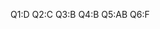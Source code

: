 # #+TITLE: Digital Biology
#+AUTHOR: tangxt
#+EMAIL: tangxt@tamu.edu
#+STARTUP: align
Q1:D
Q2:C
Q3:B
Q4:B
Q5:AB
Q6:F

